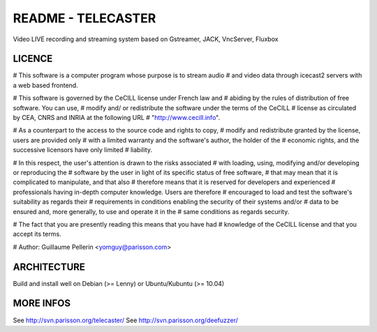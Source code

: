 ===================
README - TELECASTER
===================

Video LIVE recording and streaming system based on Gstreamer, JACK, VncServer, Fluxbox

LICENCE
=======

# This software is a computer program whose purpose is to stream audio
# and video data through icecast2 servers with a web based frontend.

# This software is governed by the CeCILL  license under French law and
# abiding by the rules of distribution of free software.  You can  use,
# modify and/ or redistribute the software under the terms of the CeCILL
# license as circulated by CEA, CNRS and INRIA at the following URL
# "http://www.cecill.info".

# As a counterpart to the access to the source code and  rights to copy,
# modify and redistribute granted by the license, users are provided only
# with a limited warranty  and the software's author,  the holder of the
# economic rights,  and the successive licensors  have only  limited
# liability.

# In this respect, the user's attention is drawn to the risks associated
# with loading,  using,  modifying and/or developing or reproducing the
# software by the user in light of its specific status of free software,
# that may mean  that it is complicated to manipulate,  and  that  also
# therefore means  that it is reserved for developers  and  experienced
# professionals having in-depth computer knowledge. Users are therefore
# encouraged to load and test the software's suitability as regards their
# requirements in conditions enabling the security of their systems and/or
# data to be ensured and,  more generally, to use and operate it in the
# same conditions as regards security.

# The fact that you are presently reading this means that you have had
# knowledge of the CeCILL license and that you accept its terms.

# Author: Guillaume Pellerin <yomguy@parisson.com>


ARCHITECTURE
============
Build and install well on Debian (>= Lenny) or Ubuntu/Kubuntu (>= 10.04)


MORE INFOS
==========

See http://svn.parisson.org/telecaster/
See http://svn.parisson.org/deefuzzer/

